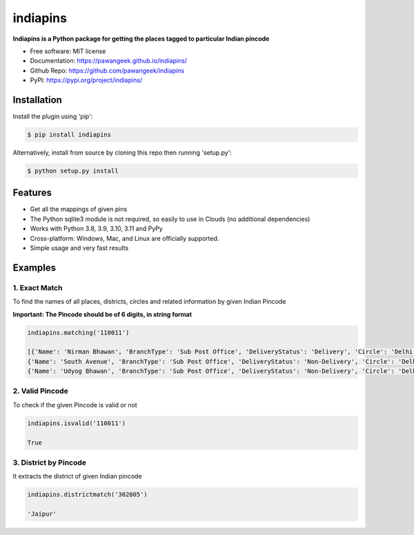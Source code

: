 =========
indiapins
=========


.. image:: https://img.shields.io/pypi/v/indiapins?label=PyPI&logo=PyPI&logoColor=white&color=blue
        :target: https://pypi.python.org/pypi/indiapins

.. image:: https://img.shields.io/pypi/pyversions/indiapins?label=Python&logo=Python&logoColor=white
    :target: https://www.python.org/downloads
    :alt: Python versions

.. image:: https://ci.appveyor.com/api/projects/status/43hcwr4me6vjb1fg?svg=true
        :target: https://ci.appveyor.com/project/pawangeek/indiapins
        :alt: Build

.. image:: https://static.pepy.tech/badge/indiapins
     :target: https://pepy.tech/project/indiapins
     :alt: Downloads

.. image:: https://pyup.io/repos/github/pawangeek/indiapins/shield.svg
     :target: https://pyup.io/repos/github/pawangeek/indiapins/
     :alt: Updates


**Indiapins is a Python package for getting the places tagged to particular Indian pincode**

* Free software: MIT license
* Documentation: https://pawangeek.github.io/indiapins/
* Github Repo: https://github.com/pawangeek/indiapins
* PyPI: https://pypi.org/project/indiapins/


Installation
------------

Install the plugin using 'pip':

.. code-block:: shell

   $ pip install indiapins

Alternatively, install from source by cloning this repo then running
'setup.py':

.. code-block:: shell

   $ python setup.py install


Features
--------
* Get all the mappings of given pins
* The Python sqlite3 module is not required, so easily to use in Clouds (no additional dependencies)
* Works with Python 3.8, 3.9, 3.10, 3.11 and PyPy
* Cross-platform: Windows, Mac, and Linux are officially supported.
* Simple usage and very fast results


Examples
--------

1. Exact Match
##############

To find the names of all places, districts, circles and related information by given Indian Pincode

**Important: The Pincode should be of 6 digits, in string format**

.. code-block:: python

    indiapins.matching('110011')

    [{'Name': 'Nirman Bhawan', 'BranchType': 'Sub Post Office', 'DeliveryStatus': 'Delivery', 'Circle': 'Delhi', 'District': 'Central Delhi', 'Division': 'New Delhi Central', 'Region': 'Delhi', 'Block': 'New Delhi', 'State': 'Delhi', 'Country': 'India', 'Pincode': '110011'},
    {'Name': 'South Avenue', 'BranchType': 'Sub Post Office', 'DeliveryStatus': 'Non-Delivery', 'Circle': 'Delhi', 'District': 'Central Delhi', 'Division': 'New Delhi Central', 'Region': 'Delhi', 'Block': 'New Delhi', 'State': 'Delhi', 'Country': 'India', 'Pincode': '110011'},
    {'Name': 'Udyog Bhawan', 'BranchType': 'Sub Post Office', 'DeliveryStatus': 'Non-Delivery', 'Circle': 'Delhi', 'District': 'Central Delhi', 'Division': 'New Delhi Central', 'Region': 'Delhi', 'Block': 'New Delhi', 'State': 'Delhi', 'Country': 'India', 'Pincode': '110011'}]


2. Valid Pincode
################

To check if the given Pincode is valid or not

.. code-block:: python

    indiapins.isvalid('110011')

    True

3. District by Pincode
######################

It extracts the district of given Indian pincode

.. code-block:: python

    indiapins.districtmatch('302005')

    'Jaipur'


